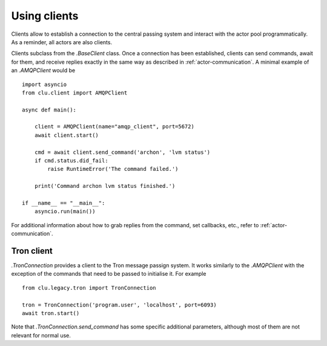 
.. _clients:

Using clients
=============

Clients allow to establish a connection to the central passing system and interact with the actor pool programmatically. As a reminder, all actors are also clients.

Clients subclass from the `.BaseClient` class. Once a connection has been established, clients can send commands, await for them, and receive replies exactly in the same way as described in :ref:`actor-communication`. A minimal example of an `.AMQPClient` would be ::

    import asyncio
    from clu.client import AMQPClient

    async def main():

        client = AMQPClient(name="amqp_client", port=5672)
        await client.start()

        cmd = await client.send_command('archon', 'lvm status')
        if cmd.status.did_fail:
            raise RuntimeError('The command failed.')

        print('Command archon lvm status finished.')

    if __name__ == "__main__":
        asyncio.run(main())

For additional information about how to grab replies from the command, set callbacks, etc., refer to :ref:`actor-communication`.

Tron client
-----------

`.TronConnection` provides a client to the Tron message passign system. It works similarly to the `.AMQPClient` with the exception of the commands that need to be passed to initialise it. For example ::

    from clu.legacy.tron import TronConnection

    tron = TronConnection('program.user', 'localhost', port=6093)
    await tron.start()

Note that `.TronConnection.send_command` has some specific additional parameters, although most of them are not relevant for normal use.
